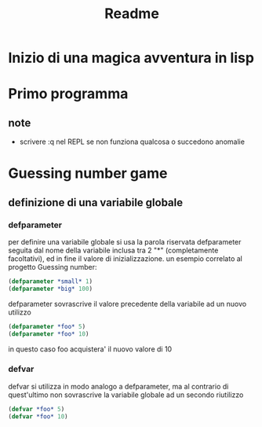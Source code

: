 #+TITLE: Readme

* Inizio di una magica avventura in lisp
* Primo programma
** note
- scrivere :q nel REPL se non funziona qualcosa o succedono anomalie
* Guessing number game
** definizione di una variabile globale
*** defparameter
per definire una variabile globale si usa la parola riservata defparameter seguita dal nome della variabile inclusa tra 2 "*" (completamente facoltativi), ed in fine il valore di inizializzazione.
un esempio correlato al progetto Guessing number:
#+begin_src lisp
(defparameter *small* 1)
(defparameter *big* 100)
#+end_src
defparameter sovrascrive il valore precedente della variabile ad un nuovo utilizzo
#+begin_src lisp
(defparameter *foo* 5)
(defparameter *foo* 10)
#+end_src
in questo caso foo acquistera' il nuovo valore di 10
*** defvar
defvar si utilizza in modo analogo a defparameter, ma al contrario di quest'ultimo non sovrascrive la variabile globale ad un secondo riutilizzo
#+begin_src lisp
(defvar *foo* 5)
(defvar *foo* 10)
#+end_src
